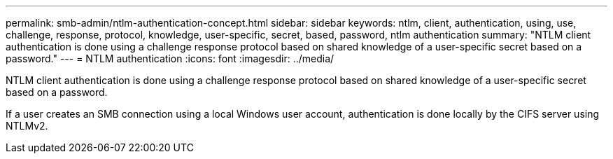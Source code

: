 ---
permalink: smb-admin/ntlm-authentication-concept.html
sidebar: sidebar
keywords: ntlm, client, authentication, using, use, challenge, response, protocol, knowledge, user-specific, secret, based, password, ntlm authentication
summary: "NTLM client authentication is done using a challenge response protocol based on shared knowledge of a user-specific secret based on a password."
---
= NTLM authentication
:icons: font
:imagesdir: ../media/

[.lead]
NTLM client authentication is done using a challenge response protocol based on shared knowledge of a user-specific secret based on a password.

If a user creates an SMB connection using a local Windows user account, authentication is done locally by the CIFS server using NTLMv2.
